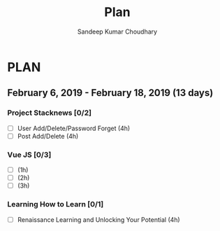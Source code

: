 #+TITLE: Plan
#+AUTHOR: Sandeep Kumar Choudhary
#+EMAIL: sandeepchoudhary1507@gmail.com
#+TAGS: read write dev ops task event meeting # Need to be category
* PLAN
** February  6, 2019 - February  18, 2019 (13 days)
   :PROPERTIES:
   :wpd-sandeepk: 1.5
   :END:

*** Project Stacknews [0/2]
   :PROPERTIES:
   :ESTIMATED: 8
   :ACTUAL:
   :OWNER: sandeepk
   :ID: DEV.1549808449
   :TASKID: DEV.1549808449
   :END:
   - [ ] User Add/Delete/Password Forget (4h)
   - [ ] Post Add/Delete (4h)

*** Vue JS [0/3]
   :PROPERTIES:
   :ESTIMATED: 6
   :ACTUAL:
   :OWNER: sandeepk
   :ID: READ.1549808642
   :TASKID: READ.1549808642
   :END:
   - [ ] (1h)
   - [ ] (2h)
   - [ ] (3h)

*** Learning How to Learn [0/1]
   :PROPERTIES:
   :ESTIMATED: 4
   :ACTUAL:
   :OWNER: sandeepk
   :ID: READ.1549808796
   :TASKID: READ.1549808796
   :END:
   - [ ] Renaissance Learning and Unlocking Your Potential (4h)
